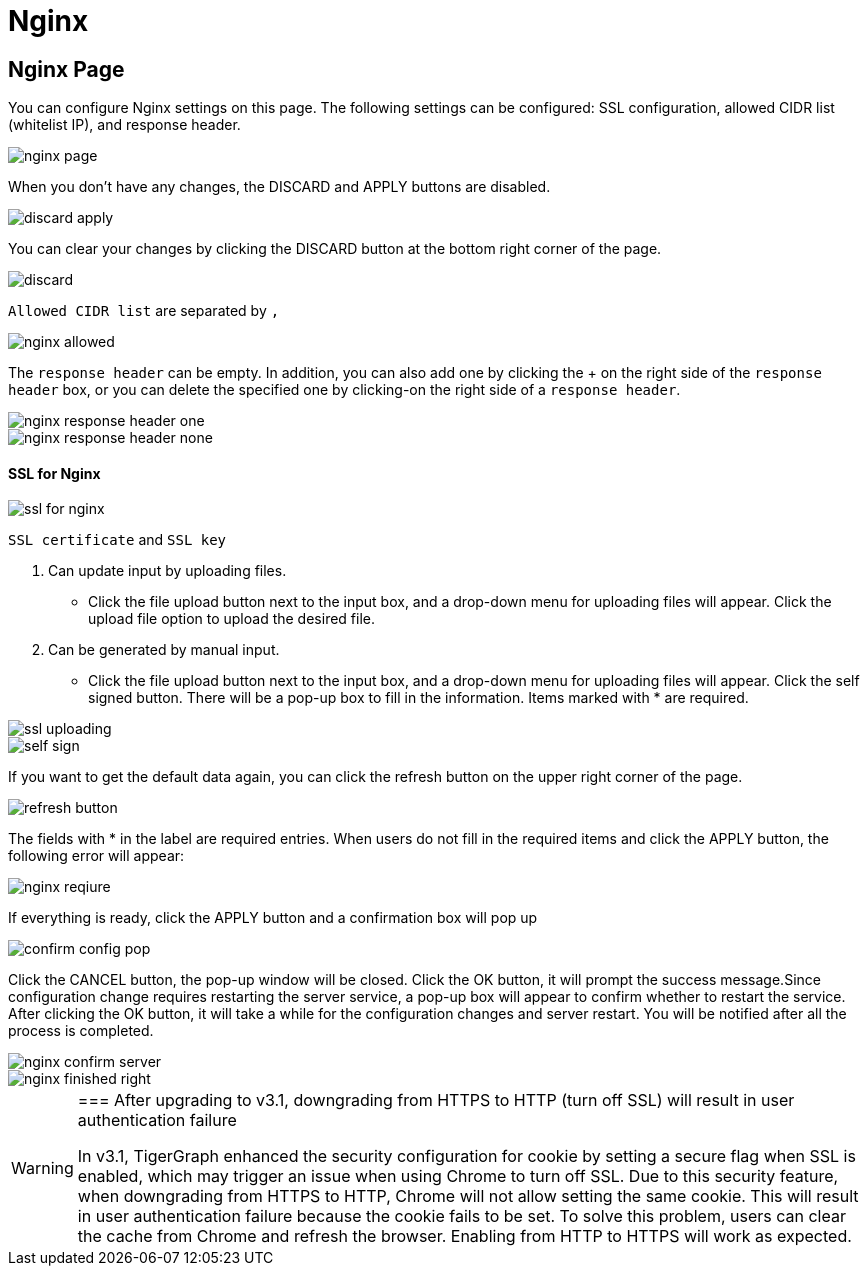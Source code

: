 = Nginx

== Nginx Page +++<a id="TigerGraphAdminPortalUIGuide-DashboardPagedashboard">++++++</a>+++

You can configure Nginx settings on this page. The following settings can be configured: SSL configuration, allowed CIDR list (whitelist IP), and response header.

image::../../../../.gitbook/assets/nginx-page.png[]

When you don't have any changes, the DISCARD and APPLY buttons are disabled.

image::../../../../.gitbook/assets/discard-apply.png[]

You can clear your changes by clicking the DISCARD button at the bottom right corner of the page.

image::../../../../.gitbook/assets/discard.png[]

`Allowed CIDR list` are separated by `,`

image::../../../../.gitbook/assets/nginx-allowed.png[]

The `response header` can be empty. In addition, you can also add one by clicking the + on the right side of the `response header` box, or you can delete the specified one by clicking-on the right side of a `response header`.

image::../../../../.gitbook/assets/nginx-response-header-one.png[]

image::../../../../.gitbook/assets/nginx-response-header-none.png[]

[discrete]
==== SSL for Nginx

image::../../../../.gitbook/assets/ssl-for-nginx.png[]

`SSL certificate` and  `SSL key`

. Can update input by uploading files.
 ** Click the file upload button next to the input box, and a drop-down menu for uploading files will appear. Click the upload file option to upload the desired file.
. Can be generated by manual input.
 ** Click the file upload button next to the input box, and a drop-down menu for uploading files will appear. Click the self signed button. There will be a pop-up box to fill in the information. Items marked with * are required.

image::../../../../.gitbook/assets/ssl-uploading.png[]

image::../../../../.gitbook/assets/self-sign.png[]

If you want to get the default data again, you can click the refresh button on the upper right corner of the page.

image::../../../../.gitbook/assets/refresh-button.png[]

The fields with * in the label are required entries. When users do not fill in the required items and click the APPLY button, the following error will appear:

image::../../../../.gitbook/assets/nginx-reqiure.png[]

If everything is ready, click the APPLY button and a confirmation box will pop up

image::../../../../.gitbook/assets/confirm-config-pop.png[]

Click the CANCEL button, the pop-up window will be closed. Click the OK button, it will prompt the success message.Since configuration change requires restarting the server service, a pop-up box will appear to confirm whether to restart the service. After clicking the OK button, it will take a while for the configuration changes and server restart. You will be notified after all the process is completed.

image::../../../../.gitbook/assets/nginx-confirm-server.png[]

image::../../../../.gitbook/assets/nginx-finished-right.png[]

[WARNING]
====

=== After upgrading to v3.1, downgrading from HTTPS to HTTP (turn off SSL) will result in user authentication failure

In v3.1, TigerGraph enhanced the security configuration for cookie by setting a secure flag when SSL is enabled, which may trigger an issue when using Chrome to turn off SSL. Due to this security feature, when downgrading from HTTPS to HTTP, Chrome will not allow setting the same cookie. This will result in user authentication failure because the cookie fails to be set. To solve this problem, users can clear the cache from Chrome and refresh the browser. Enabling from HTTP to HTTPS will work as expected.
====

